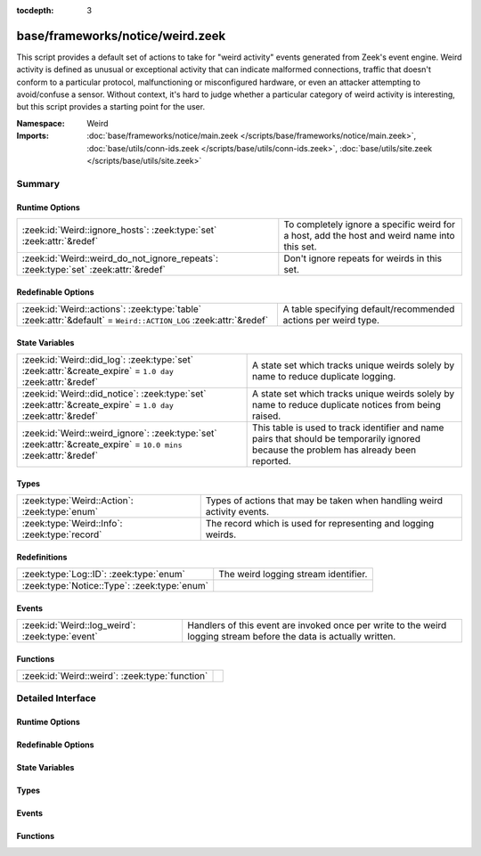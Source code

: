 :tocdepth: 3

base/frameworks/notice/weird.zeek
=================================
.. zeek:namespace:: Weird

This script provides a default set of actions to take for "weird activity"
events generated from Zeek's event engine.  Weird activity is defined as
unusual or exceptional activity that can indicate malformed connections,
traffic that doesn't conform to a particular protocol, malfunctioning
or misconfigured hardware, or even an attacker attempting to avoid/confuse
a sensor.  Without context, it's hard to judge whether a particular
category of weird activity is interesting, but this script provides
a starting point for the user.

:Namespace: Weird
:Imports: :doc:`base/frameworks/notice/main.zeek </scripts/base/frameworks/notice/main.zeek>`, :doc:`base/utils/conn-ids.zeek </scripts/base/utils/conn-ids.zeek>`, :doc:`base/utils/site.zeek </scripts/base/utils/site.zeek>`

Summary
~~~~~~~
Runtime Options
###############
=================================================================================== ==============================================================
:zeek:id:`Weird::ignore_hosts`: :zeek:type:`set` :zeek:attr:`&redef`                To completely ignore a specific weird for a host, add the host
                                                                                    and weird name into this set.
:zeek:id:`Weird::weird_do_not_ignore_repeats`: :zeek:type:`set` :zeek:attr:`&redef` Don't ignore repeats for weirds in this set.
=================================================================================== ==============================================================

Redefinable Options
###################
=============================================================================================================== ==============================================================
:zeek:id:`Weird::actions`: :zeek:type:`table` :zeek:attr:`&default` = ``Weird::ACTION_LOG`` :zeek:attr:`&redef` A table specifying default/recommended actions per weird type.
=============================================================================================================== ==============================================================

State Variables
###############
================================================================================================================ ====================================================================
:zeek:id:`Weird::did_log`: :zeek:type:`set` :zeek:attr:`&create_expire` = ``1.0 day`` :zeek:attr:`&redef`        A state set which tracks unique weirds solely by name to reduce
                                                                                                                 duplicate logging.
:zeek:id:`Weird::did_notice`: :zeek:type:`set` :zeek:attr:`&create_expire` = ``1.0 day`` :zeek:attr:`&redef`     A state set which tracks unique weirds solely by name to reduce
                                                                                                                 duplicate notices from being raised.
:zeek:id:`Weird::weird_ignore`: :zeek:type:`set` :zeek:attr:`&create_expire` = ``10.0 mins`` :zeek:attr:`&redef` This table is used to track identifier and name pairs that should be
                                                                                                                 temporarily ignored because the problem has already been reported.
================================================================================================================ ====================================================================

Types
#####
============================================= =======================================================================
:zeek:type:`Weird::Action`: :zeek:type:`enum` Types of actions that may be taken when handling weird activity events.
:zeek:type:`Weird::Info`: :zeek:type:`record` The record which is used for representing and logging weirds.
============================================= =======================================================================

Redefinitions
#############
============================================ ====================================
:zeek:type:`Log::ID`: :zeek:type:`enum`      The weird logging stream identifier.
:zeek:type:`Notice::Type`: :zeek:type:`enum` 
============================================ ====================================

Events
######
=============================================== ==============================================================
:zeek:id:`Weird::log_weird`: :zeek:type:`event` Handlers of this event are invoked once per write to the weird
                                                logging stream before the data is actually written.
=============================================== ==============================================================

Functions
#########
============================================== =
:zeek:id:`Weird::weird`: :zeek:type:`function` 
============================================== =


Detailed Interface
~~~~~~~~~~~~~~~~~~
Runtime Options
###############
.. zeek:id:: Weird::ignore_hosts

   :Type: :zeek:type:`set` [:zeek:type:`addr`, :zeek:type:`string`]
   :Attributes: :zeek:attr:`&redef`
   :Default: ``{}``

   To completely ignore a specific weird for a host, add the host
   and weird name into this set.

.. zeek:id:: Weird::weird_do_not_ignore_repeats

   :Type: :zeek:type:`set` [:zeek:type:`string`]
   :Attributes: :zeek:attr:`&redef`
   :Default:

      ::

         {
            "bad_ICMP_checksum",
            "bad_TCP_checksum",
            "bad_IP_checksum",
            "bad_UDP_checksum"
         }


   Don't ignore repeats for weirds in this set.  For example,
   it's handy keeping track of clustered checksum errors.

Redefinable Options
###################
.. zeek:id:: Weird::actions

   :Type: :zeek:type:`table` [:zeek:type:`string`] of :zeek:type:`Weird::Action`
   :Attributes: :zeek:attr:`&default` = ``Weird::ACTION_LOG`` :zeek:attr:`&redef`
   :Default:

      ::

         {
            ["DNS_AAAA_neg_length"] = Weird::ACTION_LOG,
            ["partial_ftp_request"] = Weird::ACTION_LOG,
            ["repeated_SYN_reply_wo_ack"] = Weird::ACTION_LOG,
            ["bad_UDP_checksum"] = Weird::ACTION_LOG_PER_ORIG,
            ["line_terminated_with_single_LF"] = Weird::ACTION_LOG,
            ["truncated_IP"] = Weird::ACTION_LOG,
            ["DNS_truncated_len_lt_hdr_len"] = Weird::ACTION_LOG,
            ["excessive_data_without_further_acks"] = Weird::ACTION_LOG,
            ["pop3_malformed_auth_plain"] = Weird::ACTION_LOG,
            ["excess_netbios_hdr_len"] = Weird::ACTION_LOG,
            ["irc_invalid_whois_channel_line"] = Weird::ACTION_LOG,
            ["bad_RPC"] = Weird::ACTION_LOG_PER_ORIG,
            ["unknown_netbios_type"] = Weird::ACTION_LOG,
            ["RST_storm"] = Weird::ACTION_LOG,
            ["bad_IP_checksum"] = Weird::ACTION_LOG_PER_ORIG,
            ["excessively_small_fragment"] = Weird::ACTION_LOG_PER_ORIG,
            ["bad_rsh_prolog"] = Weird::ACTION_LOG,
            ["pop3_client_sending_server_commands"] = Weird::ACTION_LOG,
            ["unexpected_multiple_HTTP_requests"] = Weird::ACTION_LOG,
            ["irc_invalid_topic_reply"] = Weird::ACTION_LOG,
            ["irc_invalid_squery_message_format"] = Weird::ACTION_LOG,
            ["bad_SYN_ack"] = Weird::ACTION_LOG,
            ["contentline_size_exceeded"] = Weird::ACTION_LOG,
            ["above_hole_data_without_any_acks"] = Weird::ACTION_LOG,
            ["bad_HTTP_reply"] = Weird::ACTION_LOG,
            ["DNS_RR_length_mismatch"] = Weird::ACTION_LOG,
            ["SMB_parsing_error"] = Weird::ACTION_LOG,
            ["multiple_HTTP_request_elements"] = Weird::ACTION_LOG,
            ["HTTP_chunked_transfer_for_multipart_message"] = Weird::ACTION_LOG,
            ["FIN_after_reset"] = Weird::ACTION_IGNORE,
            ["SYN_after_partial"] = Weird::ACTION_NOTICE_PER_ORIG,
            ["baroque_SYN"] = Weird::ACTION_LOG,
            ["DNS_label_forward_compress_offset"] = Weird::ACTION_LOG_PER_ORIG,
            ["connection_originator_SYN_ack"] = Weird::ACTION_LOG_PER_ORIG,
            ["irc_invalid_dcc_message_format"] = Weird::ACTION_LOG,
            ["unmatched_HTTP_reply"] = Weird::ACTION_LOG,
            ["unpaired_RPC_response"] = Weird::ACTION_LOG,
            ["SYN_inside_connection"] = Weird::ACTION_LOG,
            ["irc_invalid_who_message_format"] = Weird::ACTION_LOG,
            ["irc_invalid_reply_number"] = Weird::ACTION_LOG,
            ["pop3_client_command_unknown"] = Weird::ACTION_LOG,
            ["bad_ICMP_checksum"] = Weird::ACTION_LOG_PER_ORIG,
            ["DNS_RR_unknown_type"] = Weird::ACTION_LOG,
            ["excessively_large_fragment"] = Weird::ACTION_LOG,
            ["DNS_label_len_gt_name_len"] = Weird::ACTION_LOG_PER_ORIG,
            ["DNS_label_len_gt_pkt"] = Weird::ACTION_LOG_PER_ORIG,
            ["partial_ident_request"] = Weird::ACTION_LOG,
            ["excess_RPC"] = Weird::ACTION_LOG_PER_ORIG,
            ["line_terminated_with_single_CR"] = Weird::ACTION_LOG,
            ["unknown_HTTP_method"] = Weird::ACTION_LOG,
            ["bad_ident_request"] = Weird::ACTION_LOG,
            ["crud_trailing_HTTP_request"] = Weird::ACTION_LOG,
            ["irc_invalid_whois_operator_line"] = Weird::ACTION_LOG,
            ["unexpected_server_HTTP_data"] = Weird::ACTION_LOG,
            ["irc_invalid_njoin_line"] = Weird::ACTION_LOG,
            ["irc_invalid_mode_message_format"] = Weird::ACTION_LOG,
            ["pop3_bad_base64_encoding"] = Weird::ACTION_LOG,
            ["responder_RPC_call"] = Weird::ACTION_LOG_PER_ORIG,
            ["fragment_size_inconsistency"] = Weird::ACTION_LOG_PER_ORIG,
            ["irc_line_too_short"] = Weird::ACTION_LOG,
            ["irc_invalid_kick_message_format"] = Weird::ACTION_LOG,
            ["repeated_SYN_with_ack"] = Weird::ACTION_LOG,
            ["partial_finger_request"] = Weird::ACTION_LOG,
            ["irc_invalid_join_line"] = Weird::ACTION_LOG,
            ["premature_connection_reuse"] = Weird::ACTION_LOG,
            ["netbios_raw_session_msg"] = Weird::ACTION_LOG,
            ["incompletely_captured_fragment"] = Weird::ACTION_LOG,
            ["malformed_ssh_version"] = Weird::ACTION_LOG,
            ["netbios_client_session_reply"] = Weird::ACTION_LOG,
            ["bad_TCP_header_len"] = Weird::ACTION_LOG,
            ["unescaped_%_in_URI"] = Weird::ACTION_LOG,
            ["netbios_server_session_request"] = Weird::ACTION_LOG,
            ["irc_too_many_invalid"] = Weird::ACTION_LOG,
            ["irc_invalid_names_line"] = Weird::ACTION_LOG,
            ["successful_RPC_reply_to_invalid_request"] = Weird::ACTION_NOTICE_PER_ORIG,
            ["RPC_rexmit_inconsistency"] = Weird::ACTION_LOG,
            ["smb_andx_command_failed_to_parse"] = Weird::ACTION_LOG,
            ["irc_invalid_invite_message_format"] = Weird::ACTION_LOG,
            ["spontaneous_FIN"] = Weird::ACTION_IGNORE,
            ["DNS_truncated_quest_too_short"] = Weird::ACTION_LOG,
            ["SSL_many_server_names"] = Weird::ACTION_LOG,
            ["FIN_storm"] = Weird::ACTION_NOTICE_PER_ORIG,
            ["data_before_established"] = Weird::ACTION_LOG,
            ["SYN_after_reset"] = Weird::ACTION_LOG,
            ["double_%_in_URI"] = Weird::ACTION_LOG,
            ["DNS_truncated_ans_too_short"] = Weird::ACTION_LOG,
            ["DNS_Conn_count_too_large"] = Weird::ACTION_LOG,
            ["data_after_reset"] = Weird::ACTION_LOG,
            ["RPC_underflow"] = Weird::ACTION_LOG,
            ["unexpected_client_HTTP_data"] = Weird::ACTION_LOG,
            ["originator_RPC_reply"] = Weird::ACTION_LOG_PER_ORIG,
            ["DNS_label_too_long"] = Weird::ACTION_LOG_PER_ORIG,
            ["SYN_with_data"] = Weird::ACTION_LOG_PER_ORIG,
            ["RST_with_data"] = Weird::ACTION_LOG,
            ["bad_HTTP_version"] = Weird::ACTION_LOG,
            ["pending_data_when_closed"] = Weird::ACTION_LOG,
            ["rlogin_text_after_rejected"] = Weird::ACTION_LOG,
            ["FIN_advanced_last_seq"] = Weird::ACTION_LOG,
            ["transaction_subcmd_missing"] = Weird::ACTION_LOG,
            ["fragment_protocol_inconsistency"] = Weird::ACTION_LOG,
            ["invalid_irc_global_users_reply"] = Weird::ACTION_LOG,
            ["ident_request_addendum"] = Weird::ACTION_LOG,
            ["window_recision"] = Weird::ACTION_LOG,
            ["spontaneous_RST"] = Weird::ACTION_IGNORE,
            ["truncated_header"] = Weird::ACTION_LOG,
            ["UDP_datagram_length_mismatch"] = Weird::ACTION_LOG_PER_ORIG,
            ["fragment_with_DF"] = Weird::ACTION_LOG,
            ["SYN_after_close"] = Weird::ACTION_LOG,
            ["SYN_seq_jump"] = Weird::ACTION_LOG,
            ["irc_invalid_notice_message_format"] = Weird::ACTION_LOG,
            ["irc_invalid_command"] = Weird::ACTION_LOG,
            ["DNS_NAME_too_long"] = Weird::ACTION_LOG,
            ["inflate_failed"] = Weird::ACTION_LOG,
            ["base64_illegal_encoding"] = Weird::ACTION_LOG,
            ["internally_truncated_header"] = Weird::ACTION_LOG,
            ["pop3_server_sending_client_commands"] = Weird::ACTION_LOG,
            ["irc_invalid_who_line"] = Weird::ACTION_LOG,
            ["irc_invalid_privmsg_message_format"] = Weird::ACTION_LOG,
            ["pop3_server_command_unknown"] = Weird::ACTION_LOG,
            ["fragment_overlap"] = Weird::ACTION_LOG_PER_ORIG,
            ["bad_rlogin_prolog"] = Weird::ACTION_LOG,
            ["bad_ident_port"] = Weird::ACTION_LOG,
            ["irc_invalid_line"] = Weird::ACTION_LOG,
            ["HTTP_overlapping_messages"] = Weird::ACTION_LOG,
            ["simultaneous_open"] = Weird::ACTION_LOG_PER_CONN,
            ["unsolicited_SYN_response"] = Weird::ACTION_IGNORE,
            ["DNS_RR_bad_length"] = Weird::ACTION_LOG,
            ["TCP_christmas"] = Weird::ACTION_LOG,
            ["inappropriate_FIN"] = Weird::ACTION_LOG,
            ["irc_invalid_oper_message_format"] = Weird::ACTION_LOG,
            ["no_smb_session_using_parsesambamsg"] = Weird::ACTION_LOG,
            ["illegal_%_at_end_of_URI"] = Weird::ACTION_LOG,
            ["active_connection_reuse"] = Weird::ACTION_LOG,
            ["bad_TCP_checksum"] = Weird::ACTION_LOG_PER_ORIG,
            ["fragment_inconsistency"] = Weird::ACTION_LOG_PER_ORIG,
            ["malformed_ssh_identification"] = Weird::ACTION_LOG,
            ["DNS_truncated_RR_rdlength_lt_len"] = Weird::ACTION_LOG,
            ["possible_split_routing"] = Weird::ACTION_LOG,
            ["irc_line_size_exceeded"] = Weird::ACTION_LOG,
            ["bad_RPC_program"] = Weird::ACTION_LOG,
            ["bad_ident_reply"] = Weird::ACTION_LOG,
            ["HTTP_bad_chunk_size"] = Weird::ACTION_LOG,
            ["unescaped_special_URI_char"] = Weird::ACTION_LOG,
            ["HTTP_version_mismatch"] = Weird::ACTION_LOG,
            ["irc_invalid_whois_message_format"] = Weird::ACTION_LOG,
            ["rsh_text_after_rejected"] = Weird::ACTION_LOG,
            ["partial_RPC"] = Weird::ACTION_LOG_PER_ORIG,
            ["truncated_ARP"] = Weird::ACTION_LOG,
            ["truncated_NTP"] = Weird::ACTION_LOG,
            ["irc_invalid_whois_user_line"] = Weird::ACTION_LOG,
            ["NUL_in_line"] = Weird::ACTION_LOG,
            ["deficit_netbios_hdr_len"] = Weird::ACTION_LOG
         }


   A table specifying default/recommended actions per weird type.

State Variables
###############
.. zeek:id:: Weird::did_log

   :Type: :zeek:type:`set` [:zeek:type:`string`, :zeek:type:`string`]
   :Attributes: :zeek:attr:`&create_expire` = ``1.0 day`` :zeek:attr:`&redef`
   :Default: ``{}``

   A state set which tracks unique weirds solely by name to reduce
   duplicate logging.  This is deliberately not synchronized because it
   could cause overload during storms.

.. zeek:id:: Weird::did_notice

   :Type: :zeek:type:`set` [:zeek:type:`string`, :zeek:type:`string`]
   :Attributes: :zeek:attr:`&create_expire` = ``1.0 day`` :zeek:attr:`&redef`
   :Default: ``{}``

   A state set which tracks unique weirds solely by name to reduce
   duplicate notices from being raised.

.. zeek:id:: Weird::weird_ignore

   :Type: :zeek:type:`set` [:zeek:type:`string`, :zeek:type:`string`]
   :Attributes: :zeek:attr:`&create_expire` = ``10.0 mins`` :zeek:attr:`&redef`
   :Default: ``{}``

   This table is used to track identifier and name pairs that should be
   temporarily ignored because the problem has already been reported.
   This helps reduce the volume of high volume weirds by only allowing 
   a unique weird every ``create_expire`` interval.

Types
#####
.. zeek:type:: Weird::Action

   :Type: :zeek:type:`enum`

      .. zeek:enum:: Weird::ACTION_UNSPECIFIED Weird::Action

         A dummy action indicating the user does not care what
         internal decision is made regarding a given type of weird.

      .. zeek:enum:: Weird::ACTION_IGNORE Weird::Action

         No action is to be taken.

      .. zeek:enum:: Weird::ACTION_LOG Weird::Action

         Log the weird event every time it occurs.

      .. zeek:enum:: Weird::ACTION_LOG_ONCE Weird::Action

         Log the weird event only once.

      .. zeek:enum:: Weird::ACTION_LOG_PER_CONN Weird::Action

         Log the weird event once per connection.

      .. zeek:enum:: Weird::ACTION_LOG_PER_ORIG Weird::Action

         Log the weird event once per originator host.

      .. zeek:enum:: Weird::ACTION_NOTICE Weird::Action

         Always generate a notice associated with the weird event.

      .. zeek:enum:: Weird::ACTION_NOTICE_ONCE Weird::Action

         Generate a notice associated with the weird event only once.

      .. zeek:enum:: Weird::ACTION_NOTICE_PER_CONN Weird::Action

         Generate a notice for the weird event once per connection.

      .. zeek:enum:: Weird::ACTION_NOTICE_PER_ORIG Weird::Action

         Generate a notice for the weird event once per originator host.

   Types of actions that may be taken when handling weird activity events.

.. zeek:type:: Weird::Info

   :Type: :zeek:type:`record`

      ts: :zeek:type:`time` :zeek:attr:`&log`
         The time when the weird occurred.

      uid: :zeek:type:`string` :zeek:attr:`&log` :zeek:attr:`&optional`
         If a connection is associated with this weird, this will be
         the connection's unique ID.

      id: :zeek:type:`conn_id` :zeek:attr:`&log` :zeek:attr:`&optional`
         conn_id for the optional connection.

      conn: :zeek:type:`connection` :zeek:attr:`&optional`
         A shorthand way of giving the uid and id to a weird.

      name: :zeek:type:`string` :zeek:attr:`&log`
         The name of the weird that occurred.

      addl: :zeek:type:`string` :zeek:attr:`&log` :zeek:attr:`&optional`
         Additional information accompanying the weird if any.

      notice: :zeek:type:`bool` :zeek:attr:`&log` :zeek:attr:`&default` = ``F`` :zeek:attr:`&optional`
         Indicate if this weird was also turned into a notice.

      peer: :zeek:type:`string` :zeek:attr:`&log` :zeek:attr:`&optional` :zeek:attr:`&default` = :zeek:see:`peer_description`
         The peer that originated this weird.  This is helpful in
         cluster deployments if a particular cluster node is having
         trouble to help identify which node is having trouble.

      identifier: :zeek:type:`string` :zeek:attr:`&optional`
         This field is to be provided when a weird is generated for
         the purpose of deduplicating weirds. The identifier string
         should be unique for a single instance of the weird. This field
         is used to define when a weird is conceptually a duplicate of
         a previous weird.

   The record which is used for representing and logging weirds.

Events
######
.. zeek:id:: Weird::log_weird

   :Type: :zeek:type:`event` (rec: :zeek:type:`Weird::Info`)

   Handlers of this event are invoked once per write to the weird
   logging stream before the data is actually written.
   

   :rec: The weird columns about to be logged to the weird stream.

Functions
#########
.. zeek:id:: Weird::weird

   :Type: :zeek:type:`function` (w: :zeek:type:`Weird::Info`) : :zeek:type:`void`



